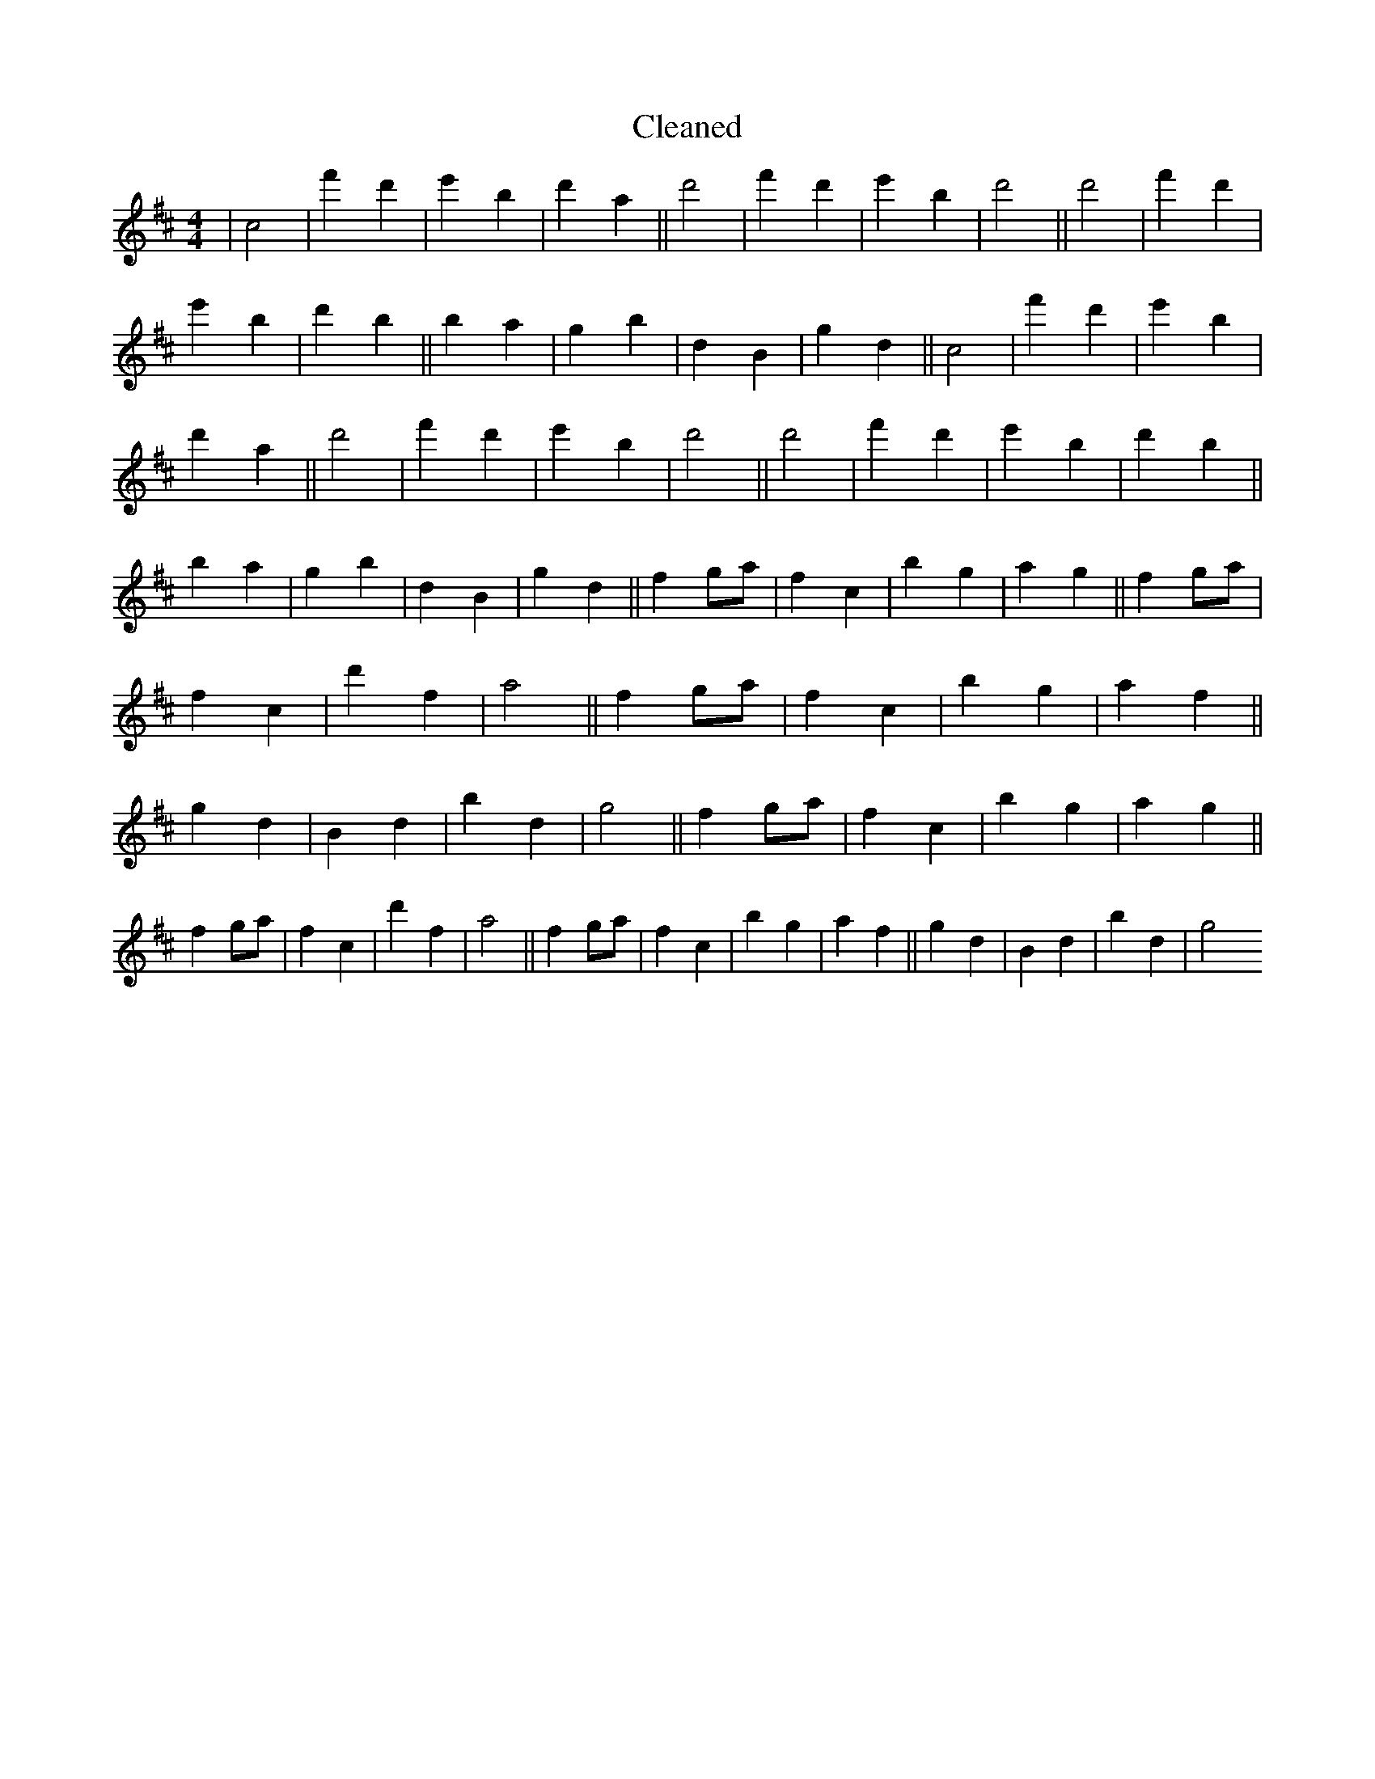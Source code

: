 X:319
T: Cleaned
M:4/4
K: DMaj
|c4|f'2d'2|e'2B'2|d'2a2||d'4|f'2d'2|e'2B'2|d'4||d'4|f'2d'2|e'2B'2|d'2b2||B'2a2|g2B'2|d2B2|g2d2||c4|f'2d'2|e'2B'2|d'2a2||d'4|f'2d'2|e'2B'2|d'4||d'4|f'2d'2|e'2B'2|d'2b2||B'2a2|g2B'2|d2B2|g2d2||f2ga|f2c2|b2g2|a2g2||f2ga|f2c2|d'2f2|a4||f2ga|f2c2|b2g2|a2f2||g2d2|B2d2|B'2d2|g4||f2ga|f2c2|b2g2|a2g2||f2ga|f2c2|d'2f2|a4||f2ga|f2c2|b2g2|a2f2||g2d2|B2d2|B'2d2|g4